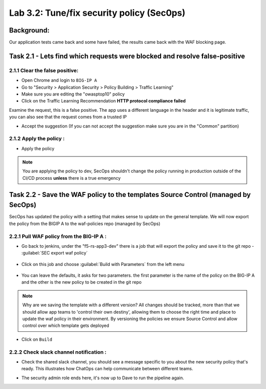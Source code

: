 .. |labmodule| replace:: 3
.. |labnum| replace:: 2
.. |labdot| replace:: |labmodule|\ .\ |labnum|
.. |labund| replace:: |labmodule|\ _\ |labnum|
.. |labname| replace:: Lab\ |labdot|
.. |labnameund| replace:: Lab\ |labund|

Lab |labmodule|\.\ |labnum|\: Tune/fix security policy (Sec0ps)
===============================================================

Background:
~~~~~~~~~~~

Our application tests came back and some have failed, the results came back with the WAF blocking page.

Task 2.1 - Lets find which requests were blocked and resolve false-positive
~~~~~~~~~~~~~~~~~~~~~~~~~~~~~~~~~~~~~~~~~~~~~~~~~~~~~~~~~~~~~~~~~~~~~~~~~~~

2.1.1 Clear the false positive:
*******************************
- Open Chrome and login to ``BIG-IP A``
- Go to "Security > Application Security > Policy Building > Traffic Learning"
- Make sure you are editing the "owasptop10" policy
- Click on the Traffic Learning Recommendation **HTTP protocol compliance failed**

Examine the request, this is a false positive. The app uses a different language in the header and it is legitimate traffic,
you can also see that the request comes from a trusted IP

- Accept the suggestion (If you can not accept the suggestion make sure you are in the "Common" partition)

  |Bigip-030|

2.1.2 Apply the policy :
**************************

- Apply the policy

.. Note:: You are applying the policy to dev, SecOps shouldn't change the policy
   running in production outside of the CI/CD process **unless** there is a
   true emergency


Task 2.2 - Save the WAF policy to the templates Source Control (managed by SecOps)
~~~~~~~~~~~~~~~~~~~~~~~~~~~~~~~~~~~~~~~~~~~~~~~~~~~~~~~~~~~~~~~~~~~~~~~~~~~~~~~~~~

SecOps has updated the policy with a setting that makes sense to update on the general template.
We will now export the policy from the BIGIP A to the waf-policies repo (managed by SecOps)

2.2.1 Pull WAF policy from the BIG-IP A :
*****************************************

- Go back to jenkins, under the "f5-rs-app3-dev" there is a job that will export the policy and save it to the git repo - :guilabel:`SEC export waf policy`

	|jenkins075|

- Click on this job and choose :guilabel:`Build with Parameters` from the left menu

	|jenkins080|

- You can leave the defaults, it asks for two parameters. the first parameter is the name of the policy on the BIG-IP A and the other is the new policy to be created in the git repo

.. Note:: Why are we saving the template with a different version?
   All changes should be tracked, more than that we should allow app teams to 'control their own destiny',
   allowing them to choose the right time and place to update the waf policy in their environment.
   By versioning the policies we ensure Source Control and allow control over which template gets deployed

- Click on ``Build``

2.2.2 Check slack channel notification :
****************************************

- Check the shared slack channel, you should see a message specific to you about the new security policy that's ready.
  This illustrates how ChatOps can help communicate between different teams.

  |Slack-030|

- The security admin role ends here, it's now up to Dave to run the pipeline again.



.. |Bigip-030| image:: images/Bigip-030.PNG

.. |jenkins075| image:: images/jenkins075.PNG

.. |jenkins080| image:: images/jenkins080.PNG

.. |Slack-030| image:: images/Slack-030.PNG
